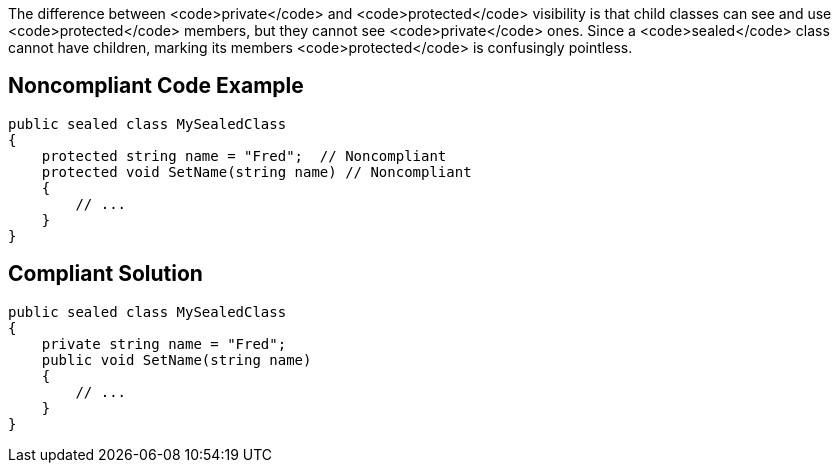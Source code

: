 The difference between <code>private</code> and <code>protected</code> visibility is that child classes can see and use <code>protected</code> members, but they cannot see <code>private</code> ones. Since a <code>sealed</code> class cannot have children, marking its members <code>protected</code> is confusingly pointless.

== Noncompliant Code Example

----
public sealed class MySealedClass 
{
    protected string name = "Fred";  // Noncompliant
    protected void SetName(string name) // Noncompliant
    {
        // ...
    }
}
----

== Compliant Solution

----
public sealed class MySealedClass 
{
    private string name = "Fred";
    public void SetName(string name)
    {
        // ...
    }
}
----
